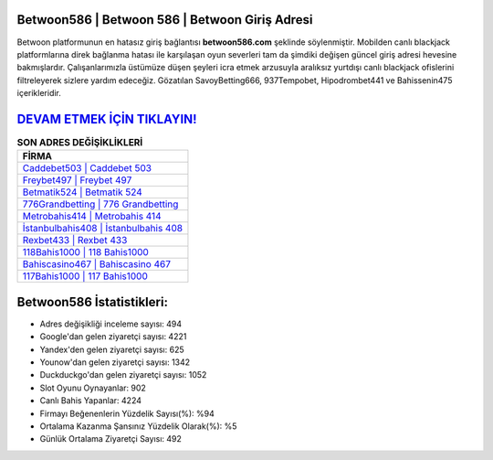 ﻿Betwoon586 | Betwoon 586 | Betwoon Giriş Adresi
===================================

.. image:: images/betwoon-giris.jpg
   :width: 600
   
Betwoon platformunun en hatasız giriş bağlantısı **betwoon586.com** şeklinde söylenmiştir. Mobilden canlı blackjack platformlarına direk bağlanma hatası ile karşılaşan oyun severleri tam da şimdiki değişen güncel giriş adresi hevesine bakmışlardır. Çalışanlarımızla üstümüze düşen şeyleri icra etmek arzusuyla aralıksız yurtdışı canlı blackjack ofislerini filtreleyerek sizlere yardım edeceğiz. Gözatılan SavoyBetting666, 937Tempobet, Hipodrombet441 ve Bahissenin475 içerikleridir.

`DEVAM ETMEK İÇİN TIKLAYIN! <https://uclck.me/gonow>`_
==============

.. list-table:: **SON ADRES DEĞİŞİKLİKLERİ**
   :widths: 100
   :header-rows: 1

   * - FİRMA
   * - `Caddebet503 | Caddebet 503 <caddebet503-caddebet-503-caddebet-giris-adresi.html>`_
   * - `Freybet497 | Freybet 497 <freybet497-freybet-497-freybet-giris-adresi.html>`_
   * - `Betmatik524 | Betmatik 524 <betmatik524-betmatik-524-betmatik-giris-adresi.html>`_	 
   * - `776Grandbetting | 776 Grandbetting <776grandbetting-776-grandbetting-grandbetting-giris-adresi.html>`_	 
   * - `Metrobahis414 | Metrobahis 414 <metrobahis414-metrobahis-414-metrobahis-giris-adresi.html>`_ 
   * - `İstanbulbahis408 | İstanbulbahis 408 <istanbulbahis408-istanbulbahis-408-istanbulbahis-giris-adresi.html>`_
   * - `Rexbet433 | Rexbet 433 <rexbet433-rexbet-433-rexbet-giris-adresi.html>`_	 
   * - `118Bahis1000 | 118 Bahis1000 <118bahis1000-118-bahis1000-bahis1000-giris-adresi.html>`_
   * - `Bahiscasino467 | Bahiscasino 467 <bahiscasino467-bahiscasino-467-bahiscasino-giris-adresi.html>`_
   * - `117Bahis1000 | 117 Bahis1000 <117bahis1000-117-bahis1000-bahis1000-giris-adresi.html>`_
	 
Betwoon586 İstatistikleri:
===================================	 
* Adres değişikliği inceleme sayısı: 494
* Google'dan gelen ziyaretçi sayısı: 4221
* Yandex'den gelen ziyaretçi sayısı: 625
* Younow'dan gelen ziyaretçi sayısı: 1342
* Duckduckgo'dan gelen ziyaretçi sayısı: 1052
* Slot Oyunu Oynayanlar: 902
* Canlı Bahis Yapanlar: 4224
* Firmayı Beğenenlerin Yüzdelik Sayısı(%): %94
* Ortalama Kazanma Şansınız Yüzdelik Olarak(%): %5
* Günlük Ortalama Ziyaretçi Sayısı: 492
